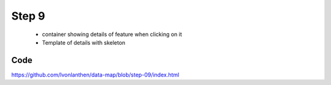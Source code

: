 Step 9
======

  * container showing details of feature when clicking on it
  * Template of details with skeleton



Code
----

https://github.com/lvonlanthen/data-map/blob/step-09/index.html
